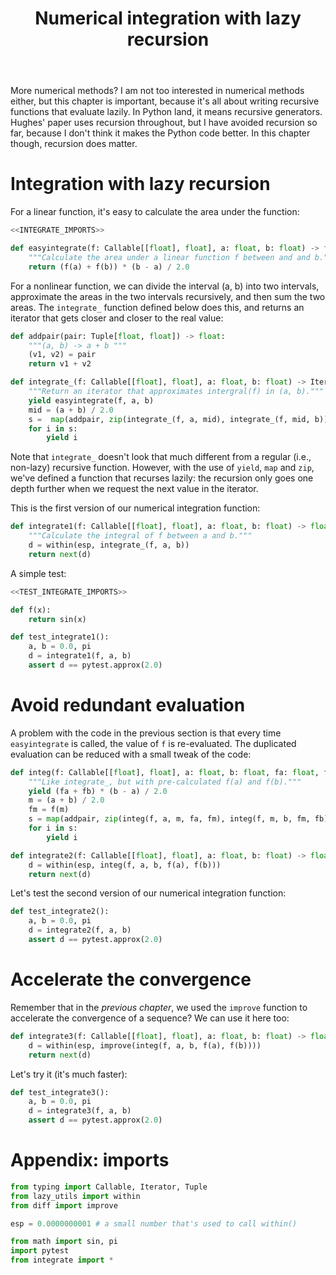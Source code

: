 #+HTML_HEAD: <link rel="stylesheet" type="text/css" href="https://gongzhitaao.org/orgcss/org.css"/>
#+EXPORT_FILE_NAME: ../html/integration.html
#+OPTIONS: broken-links:t
#+TITLE:  Numerical integration with lazy recursion
More numerical methods? I am not too interested in numerical methods either, but this chapter is important, because it's all about writing recursive functions that evaluate lazily. In Python land, it means recursive generators. Hughes' paper uses recursion throughout, but I have avoided recursion so far, because I don't think it makes the Python code better. In this chapter though, recursion does matter.

* Integration with lazy recursion
For a linear function, it's easy to calculate the area under the function:
#+begin_src python :noweb no-export :tangle ../src/integrate.py
  <<INTEGRATE_IMPORTS>>

  def easyintegrate(f: Callable[[float], float], a: float, b: float) -> float:
      """Calculate the area under a linear function f between and and b."""
      return (f(a) + f(b)) * (b - a) / 2.0
#+end_src

For a nonlinear function, we can divide the interval (a, b) into two intervals, approximate the areas in the two intervals recursively, and then sum the two areas. The =integrate_= function defined below does this, and returns an iterator that gets closer and closer to the real value:
#+begin_src python :noweb yes :tangle ../src/integrate.py
  def addpair(pair: Tuple[float, float]) -> float:
      """(a, b) -> a + b """
      (v1, v2) = pair
      return v1 + v2

  def integrate_(f: Callable[[float], float], a: float, b: float) -> Iterator[float]:
      """Return an iterator that approximates intergral(f) in (a, b)."""
      yield easyintegrate(f, a, b)
      mid = (a + b) / 2.0
      s =  map(addpair, zip(integrate_(f, a, mid), integrate_(f, mid, b)))
      for i in s:
          yield i
#+end_src

Note that =integrate_= doesn't look that much different from a regular (i.e., non-lazy) recursive function. However, with the use of =yield=, =map= and =zip=, we've defined a function that recurses lazily: the recursion only goes one depth further when we request the next value in the iterator.

This is the first version of our numerical integration function:
#+begin_src python :noweb yes :tangle ../src/integrate.py
  def integrate1(f: Callable[[float], float], a: float, b: float) -> float:
      """Calculate the integral of f between a and b."""
      d = within(esp, integrate_(f, a, b))
      return next(d)
#+end_src

A simple test:
#+begin_src python :noweb no-export :tangle ../src/test_integrate.py
  <<TEST_INTEGRATE_IMPORTS>>

  def f(x):
      return sin(x)

  def test_integrate1():
      a, b = 0.0, pi 
      d = integrate1(f, a, b)
      assert d == pytest.approx(2.0)
#+end_src

* Avoid redundant evaluation
A problem with the code in the previous section is that every time =easyintegrate= is called, the value of =f= is re-evaluated. The duplicated evaluation can be reduced with a small tweak of the code:
#+begin_src python :noweb yes :tangle ../src/integrate.py
  def integ(f: Callable[[float], float], a: float, b: float, fa: float, fb: float) -> Iterator[float]:
      """Like integrate_, but with pre-calculated f(a) and f(b)."""
      yield (fa + fb) * (b - a) / 2.0
      m = (a + b) / 2.0
      fm = f(m)
      s = map(addpair, zip(integ(f, a, m, fa, fm), integ(f, m, b, fm, fb)))
      for i in s:
          yield i

  def integrate2(f: Callable[[float], float], a: float, b: float) -> float:
      d = within(esp, integ(f, a, b, f(a), f(b)))
      return next(d)
#+end_src

Let's test the second version of our numerical integration function:
#+begin_src python :noweb yes :tangle ../src/test_integrate.py
  def test_integrate2():
      a, b = 0.0, pi 
      d = integrate2(f, a, b)
      assert d == pytest.approx(2.0)
#+end_src

* Accelerate the convergence
Remember that in the [[diff.org][previous chapter]], we used the =improve= function to accelerate the convergence of a sequence? We can use it here too:
#+begin_src python :noweb yes :tangle ../src/integrate.py
  def integrate3(f: Callable[[float], float], a: float, b: float) -> float:
      d = within(esp, improve(integ(f, a, b, f(a), f(b))))
      return next(d)
#+end_src

Let's try it (it's much faster):
#+begin_src python :noweb yes :tangle ../src/test_integrate.py
  def test_integrate3():
      a, b = 0.0, pi 
      d = integrate3(f, a, b)
      assert d == pytest.approx(2.0)
#+end_src

* Appendix: imports
#+begin_src python :tangle no :noweb-ref INTEGRATE_IMPORTS
  from typing import Callable, Iterator, Tuple
  from lazy_utils import within
  from diff import improve

  esp = 0.0000000001 # a small number that's used to call within()
#+end_src

#+begin_src python :tangle no :noweb-ref TEST_INTEGRATE_IMPORTS
  from math import sin, pi
  import pytest
  from integrate import *
#+end_src
